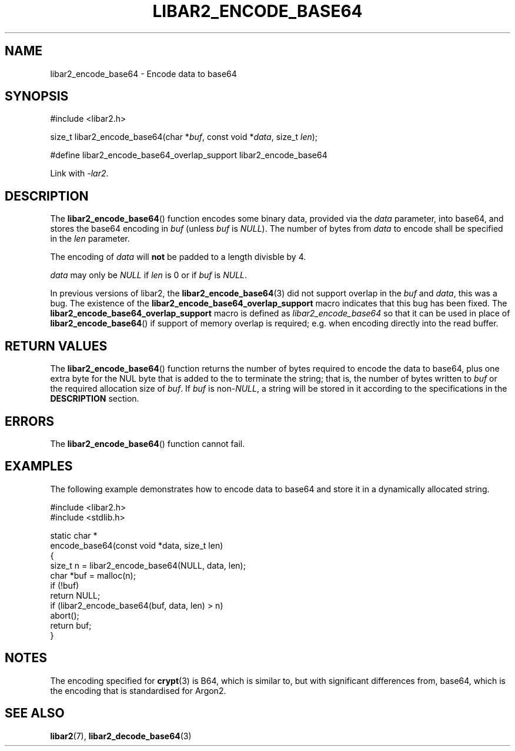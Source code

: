 .TH LIBAR2_ENCODE_BASE64 3 LIBAR2
.SH NAME
libar2_encode_base64 - Encode data to base64

.SH SYNOPSIS
.nf
#include <libar2.h>

size_t libar2_encode_base64(char *\fIbuf\fP, const void *\fIdata\fP, size_t \fIlen\fP);

#define libar2_encode_base64_overlap_support libar2_encode_base64
.fi
.PP
Link with
.IR -lar2 .

.SH DESCRIPTION
The
.BR libar2_encode_base64 ()
function encodes some binary data, provided
via the
.I data
parameter, into base64, and stores the base64
encoding in
.I buf
(unless
.I buf
is
.IR NULL ).
The number of bytes from
.I data
to encode shall be specified in the
.I len
parameter.
.PP
The encoding of
.I data
will
.B not
be padded to a length divisble by 4.
.PP
.I data
may only be
.I NULL
if
.I len
is 0 or if
.I buf
is
.IR NULL .

.PP
In previous versions of libar2, the
.BR libar2_encode_base64 (3)
did not support overlap in the
.I buf
and
.IR data ,
this was a bug. The existence of the
.B libar2_encode_base64_overlap_support
macro indicates that this bug has been fixed.
The
.B libar2_encode_base64_overlap_support
macro is defined as
.I libar2_encode_base64
so that it can be used in place of
.BR libar2_encode_base64 ()
if support of memory overlap is required; e.g.
when encoding directly into the read buffer.

.SH RETURN VALUES
The
.BR libar2_encode_base64 ()
function returns the number of bytes required
to encode the data to base64, plus one extra
byte for the NUL byte that is added to the to
terminate the string; that is, the number of
bytes written to
.I buf
or the required allocation size of
.IR buf .
If
.I buf
is
.RI non- NULL ,
a string will be stored in it according to the
specifications in the
.B DESCRIPTION
section.

.SH ERRORS
The
.BR libar2_encode_base64 ()
function cannot fail.

.SH EXAMPLES
The following example demonstrates how to
encode data to base64 and store it in a
dynamically allocated string.
.PP
.nf
#include <libar2.h>
#include <stdlib.h>

static char *
encode_base64(const void *data, size_t len)
{
    size_t n = libar2_encode_base64(NULL, data, len);
    char *buf = malloc(n);
    if (!buf)
        return NULL;
    if (libar2_encode_base64(buf, data, len) > n)
        abort();
    return buf;
}
.fi

.SH NOTES
The encoding specified for
.BR crypt (3)
is B64, which is similar to, but with significant
differences from, base64, which is the encoding
that is standardised for Argon2.

.SH SEE ALSO
.BR libar2 (7),
.BR libar2_decode_base64 (3)
